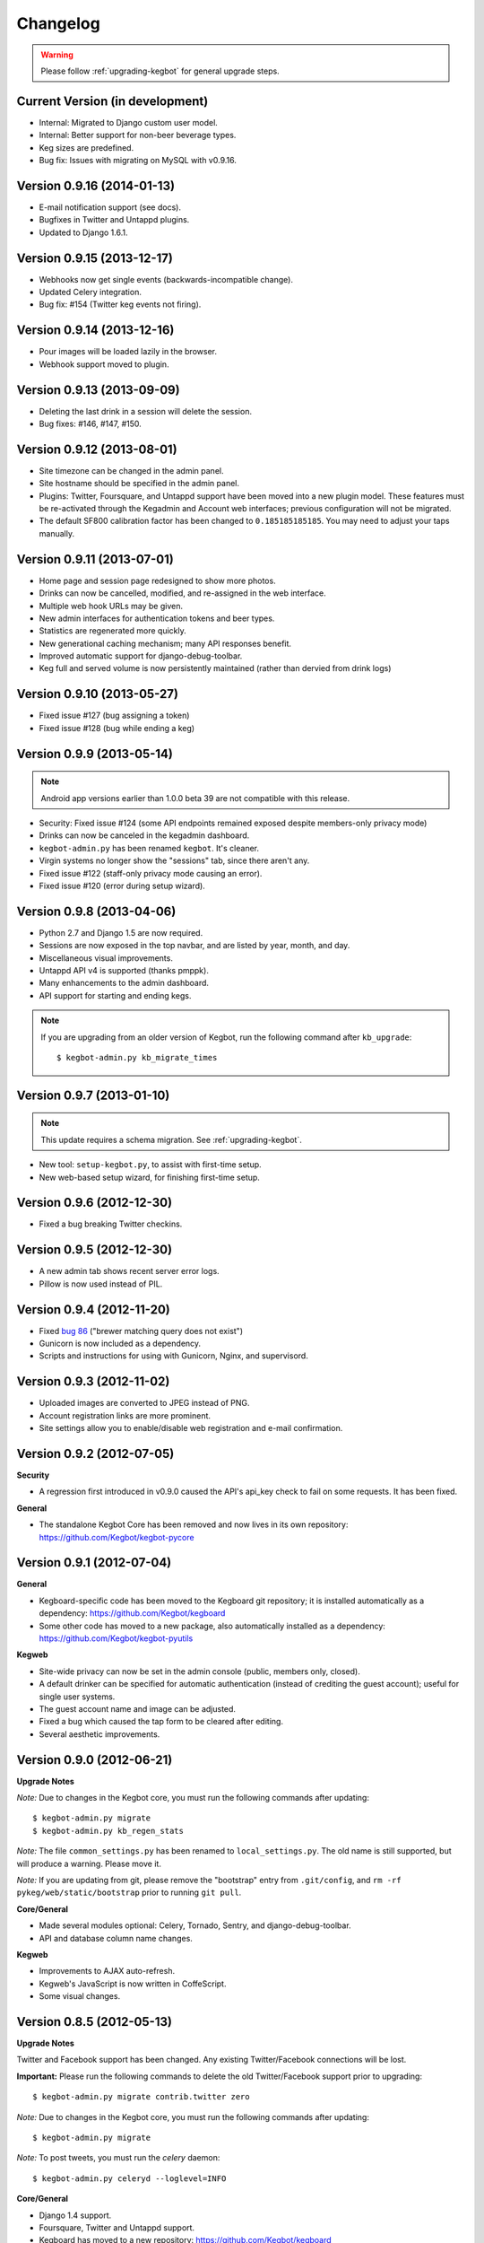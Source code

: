 .. _changelog:

Changelog
=========

.. warning:: Please follow :ref:`upgrading-kegbot` for general upgrade steps.

Current Version (in development)
--------------------------------
* Internal: Migrated to Django custom user model.
* Internal: Better support for non-beer beverage types.
* Keg sizes are predefined.
* Bug fix: Issues with migrating on MySQL with v0.9.16.

Version 0.9.16 (2014-01-13)
---------------------------
* E-mail notification support (see docs).
* Bugfixes in Twitter and Untappd plugins.
* Updated to Django 1.6.1.

Version 0.9.15 (2013-12-17)
---------------------------
* Webhooks now get single events (backwards-incompatible change).
* Updated Celery integration.
* Bug fix: #154 (Twitter keg events not firing).

Version 0.9.14 (2013-12-16)
---------------------------
* Pour images will be loaded lazily in the browser.
* Webhook support moved to plugin.

Version 0.9.13 (2013-09-09)
---------------------------

* Deleting the last drink in a session will delete the session.
* Bug fixes: #146, #147, #150.

Version 0.9.12 (2013-08-01)
---------------------------

* Site timezone can be changed in the admin panel.
* Site hostname should be specified in the admin panel.
* Plugins: Twitter, Foursquare, and Untappd support have been moved into
  a new plugin model.  These features must be re-activated through the Kegadmin
  and Account web interfaces; previous configuration will not be migrated.
* The default SF800 calibration factor has been changed to ``0.185185185185``. You
  may need to adjust your taps manually.


Version 0.9.11 (2013-07-01)
---------------------------

* Home page and session page redesigned to show more photos.
* Drinks can now be cancelled, modified, and re-assigned in the web interface.
* Multiple web hook URLs may be given.
* New admin interfaces for authentication tokens and beer types.
* Statistics are regenerated more quickly.
* New generational caching mechanism; many API responses benefit.
* Improved automatic support for django-debug-toolbar.
* Keg full and served volume is now persistently maintained (rather than dervied
  from drink logs)


Version 0.9.10 (2013-05-27)
---------------------------

* Fixed issue #127 (bug assigning a token)
* Fixed issue #128 (bug while ending a keg)

Version 0.9.9 (2013-05-14)
--------------------------

.. note::
  Android app versions earlier than 1.0.0 beta 39 are not compatible with
  this release.

* Security: Fixed issue #124 (some API endpoints remained exposed despite
  members-only privacy mode)
* Drinks can now be canceled in the kegadmin dashboard.
* ``kegbot-admin.py`` has been renamed ``kegbot``. It's cleaner.
* Virgin systems no longer show the "sessions" tab, since there aren't any.
* Fixed issue #122 (staff-only privacy mode causing an error).
* Fixed issue #120 (error during setup wizard).


Version 0.9.8 (2013-04-06)
--------------------------

* Python 2.7 and Django 1.5 are now required.
* Sessions are now exposed in the top navbar, and are listed by year, month, and
  day.
* Miscellaneous visual improvements.
* Untappd API v4 is supported (thanks pmppk).
* Many enhancements to the admin dashboard.
* API support for starting and ending kegs.

.. note::
  If you are upgrading from an older version of Kegbot, run the following
  command after ``kb_upgrade``::
    
    $ kegbot-admin.py kb_migrate_times

Version 0.9.7 (2013-01-10)
--------------------------

.. note::
  This update requires a schema migration. See :ref:`upgrading-kegbot`.

* New tool: ``setup-kegbot.py``, to assist with first-time setup.
* New web-based setup wizard, for finishing first-time setup.

Version 0.9.6 (2012-12-30)
--------------------------

* Fixed a bug breaking Twitter checkins.

Version 0.9.5 (2012-12-30)
--------------------------

* A new admin tab shows recent server error logs.
* Pillow is now used instead of PIL.

Version 0.9.4 (2012-11-20)
--------------------------

* Fixed `bug 86 <https://github.com/Kegbot/kegbot/issues/86>`_ ("brewer matching
  query does not exist")
* Gunicorn is now included as a dependency.
* Scripts and instructions for using with Gunicorn, Nginx, and supervisord.

Version 0.9.3 (2012-11-02)
--------------------------

* Uploaded images are converted to JPEG instead of PNG.
* Account registration links are more prominent.
* Site settings allow you to enable/disable web registration and e-mail
  confirmation.

Version 0.9.2 (2012-07-05)
--------------------------

**Security**

* A regression first introduced in v0.9.0 caused the API's api_key check to fail
  on some requests.  It has been fixed.

**General**

* The standalone Kegbot Core has been removed and now lives in its own
  repository: https://github.com/Kegbot/kegbot-pycore

Version 0.9.1 (2012-07-04)
--------------------------

**General**

* Kegboard-specific code has been moved to the Kegboard git repository; it is
  installed automatically as a dependency: https://github.com/Kegbot/kegboard
* Some other code has moved to a new package, also automatically installed as a
  dependency: https://github.com/Kegbot/kegbot-pyutils

**Kegweb**

* Site-wide privacy can now be set in the admin console (public, members only,
  closed).
* A default drinker can be specified for automatic authentication (instead of
  crediting the guest account); useful for single user systems.
* The guest account name and image can be adjusted.
* Fixed a bug which caused the tap form to be cleared after editing.
* Several aesthetic improvements.

Version 0.9.0 (2012-06-21)
--------------------------

**Upgrade Notes**

*Note:* Due to changes in the Kegbot core, you must run the following commands
after updating::
  
  $ kegbot-admin.py migrate
  $ kegbot-admin.py kb_regen_stats

*Note:* The file ``common_settings.py`` has been renamed to
``local_settings.py``.  The old name is still supported, but will produce a
warning.  Please move it.

*Note:* If you are updating from git, please remove the "bootstrap" entry from
``.git/config``, and ``rm -rf pykeg/web/static/bootstrap`` prior to running
``git pull``.

**Core/General**

* Made several modules optional: Celery, Tornado, Sentry, and django-debug-toolbar.
* API and database column name changes.

**Kegweb**

* Improvements to AJAX auto-refresh.
* Kegweb's JavaScript is now written in CoffeScript.
* Some visual changes.

Version 0.8.5 (2012-05-13)
--------------------------

**Upgrade Notes**

Twitter and Facebook support has been changed.  Any existing Twitter/Facebook
connections will be lost.

**Important:** Please run the following commands to delete the old
Twitter/Facebook support prior to upgrading::
  
  $ kegbot-admin.py migrate contrib.twitter zero

*Note:* Due to changes in the Kegbot core, you must run the following commands
after updating::
  
  $ kegbot-admin.py migrate

*Note:* To post tweets, you must run the `celery` daemon::
  
  $ kegbot-admin.py celeryd --loglevel=INFO

**Core/General**

* Django 1.4 support.
* Foursquare, Twitter and Untappd support.
* Kegboard has moved to a new repository: https://github.com/Kegbot/kegboard
* Session timeout is now configurable on the Kegadmin page.
* Improvements to error logging.

**Kegweb**

* Various aesthetic improvements.
* You can now link a Google Analytics account.
* Taps can be created and deleted using Kegadmin.

Version 0.8.4 (2011-12-30)
--------------------------

**Core/General**

* Several improvements to stats handling.
* ``kegbot_core`` local backend is officially deprecated.
* Web hook support: post event details to an arbitrary URL after a pour.

**Kegweb**

* Major improvements to the Kegweb look-and-feel.
* Added Bootstrap and rewrote kegweb css in lesscss.
* Units can now be displayed in metric.
* Kegadmin improvements: tap settings are editable, add taps.


Version 0.8.3 (2011-08-09)
--------------------------

**Core/General**

* Fix a temperature recording bug that appeared in v0.8.2.

Version 0.8.2 (2011-08-05)
--------------------------
*Note:* Due to changes in the Kegbot core, you must run the following commands
after updating::
  
  $ kegbot-admin.py migrate
  $ kegbot-admin.py createcachetable cache

**Core/General**

* Pictures can be attached to drinks.
* Better support for ID-12 RFID tokens.

**API**

* Added an endpoint for session statis.
* Fixed ABV return value.
* Return more detail on the kegs list endpoint.

**Kegweb**

* Added support for displaying measurements in metric units.
* Updated to use django staticfiles module.

**Kegboard**

* Added support for magstrip readers.

Version 0.8.1 (2011-06-13)
--------------------------
*Note:* If you installed version 0.8.0 and find your api_key unusable, you need
to regenerate it.  Log in and click the "regenerate api key" button on your
account page.

**API**

* Fixed incorrect API key generation affecting some users.

**Kegboard**

* Updated to firmware version 9, expanding support for ``set_output`` and adding
  support for ID-12 RFID readers.

**Kegweb**

* Added "regenerate API key" button.


Version 0.8.0 (2011-06-12)
--------------------------

*Note:* Due to changes in the Kegbot core, you must run the following commands
after updating::
  
  $ kegbot-admin.py migrate
  $ kegbot-admin.py kb_regen_events

**Core/General**

* Support for per-tap relay control (solenoid valve control for authenticated
  users.)
* ``kegbot_core.py`` now uses the RESTful web API backend interface by default.
* Kegbot daemons now perform automatic log rotation, every night at midnight.
* When executed with ``--verbose``, daemons now show less spam.
* The drink "endtime" column has been removed (not user-visible).
* Flag names have changed; ``--api_url`` and ``--api_key`` now control the base
  API url and the API access key for any program which uses the Kegbot Web API.
* The "soundserver" application has been improved and once again works. Yay.
* Each keg record now has a "spilled" volume counter. This can be used to store
  the total amount of wasted or lost beverage which is not associated with a
  drink record.
* When running ``kegbot-admin``, ``PYTHONPATH`` now has higher precedence than
  ``/etc/kegbot`` and ``~/.kegbot``. This makes it possible to provide an
  alternate location for ``common_settings.py``. (If the preceding was nonsense
  to you, you are normal..)
* Django 1.3 is now supported.

**Kegweb**

* The account page for a logged-in admin now displays the API key for that user.
* Various CSS changes and aesthetic tweaks.
* System events are shown on the Kegweb main page.
* Automatic AJAX refresh of drinks (and now events) on the main page has been
  improved.
* Session detail pages show individual pours from that session.
* Session detail pages show the total number of authenticated drinkers.
  (Guest/anonymous pours do not contribute to this count.)
* Fixed a bug where previous keg was not being marked offline after a keg
  change.
* The values in the pints-per-session histogram are now less ambiguous.
* The background image is now included in version control, and could be replaced
  locally.
* Beer type images rendering has been cleaned up.

**API**

* API keys are now calculated differently.  As a result, previously-used
  API keys are invalid.  To determine your API key, visit ``/account/`` while
  logged in as an admin user.
* System events are now exposed in the web api.
* Sessions are now exposed in the web api.
* Date/time fields reported in the web api are now always expressed in UTC,
  regardless of the system/Django time zone.

Version 0.7.8 (2010-12-01)
--------------------------
*Note:* Due to changes in the Kegbot core, you must run the following commands
after updating::
  
  $ kegbot-admin.py migrate
  $ kegbot-admin.py kb_regen_stats

*Note:* If you have installed using ``./setup.py develop``, you will need to
issue that command again; new versions of some dependencies are required.

**Core/General**

* Added SystemStats table.
* Now requires the ``pytz`` module; use ``pip install pytz`` to install.
* System, keg, session, and drinker statistics are now recalculated quickly
  after every pour.

**Kegweb**

* Added slightly more info to the "all-time stats" page.
* Used cached stats on the "all-time stats" page, making it more responsive.
* Fixed the AJAX auto-update of the drink list on the homepage.
* Fixed a crash in the LCD daemon, encountered when an active tap did not have a
  temperature sensor assigned to it.
* Fixed a crash on the keg admin page.
* Fixed a regression introduced in v0.7.6 that caused kegweb to crash when a
  chart could not be displayed; the chart is once again replaced with a
  descriptive error message.
* Fixed "known drinkers" statistic on the keg detail page.
* Set time zone UTC offset in ISO8601-formatted timestamps.  This fixes an issue
  where drinks appear to be poured in the future when the local timezone is
  behind the server timezone.

Version 0.7.7 (2010-11-28)
--------------------------
*Note:* This is a quick patch release to v0.7.6.  See changelog for v0.7.6 for
major changes.

**Core/General**

* Fixes a bug discovered with stats generation in v0.7.6.


Version 0.7.6 (2010-11-28)
--------------------------

*Note:* An update to the kegboard firmware is included in this version.
Reflashing your kegboard is recommended.

*Note:* It is recommended that you rebuild all session and statistical data
after updating to this version::
  
  $ kegbot-admin.py kb_regen_sessions
  $ kegbot-admin.py kb_regen_stats
  $ kegbot-admin.py kb_regen_events

**Core/General**

* Improved token handling, resolving multiple bugs related to token timeouts and
  multi-tap authentication.
* Added SessionStats table.  Statistics are now continuously computed for
  drinking sessions, to go along with per-user and per-keg stats.
* Removed protobuf dependency.
* rfid_daemon: added ``--toggle_output`` option, to enable the external output
  whenever an ID is present.
* LCD daemon improvements.

**Kegweb**

* Sessions can now be assigned a title, and have descriptive permalinks.
* Sessions are now prominently featured on Kegweb pages.  Various improvements
  to session display.
* Replaced Google image charts with javascript/SVG `Highcharts
  <http://highcharts.com>`_ package.
* Various bugfixes to the web API.
* Added an example WSGI configuration file.

**Kegboard**

* Improved stability in kegboard_daemon when malformed or unknown messages are
  received.
* Added the :ref:`auth-token-message` type to the serial protocol.
* Fixed reporting for negative temperatures.
* Fixed kegboard reader/daemon to not crash when ``EAGAIN`` is received from the
  OS.
* Update Makefiles.

Version 0.7.5 (2010-09-11)
--------------------------

*Note:* Due to changes to the third-party ``socialregistration`` dependency,
existing users will need to issue the following command after updating::
  
  $ kegbot-admin.py migrate --fake socialregistration 0001
  $ kegbot-admin.py migrate

*Note:* If you have installed using ``./setup.py develop``, you will need to
issue that command again; new versions of some dependencies are required.

**Core / General**

* Fixed a race condition which could cause the kegbot core to crash due to an
  erroneous watchdog error.
* Fixed a crash in ``kegbot_admin.py kb_regen_stats`` that would occur when
  computing stats for a keg with no recorded drinks.  (The workaround was to go
  have a beer..)
* Fixed issue #50 (do not record drinks below minimum volume threshold.)

**Kegweb**

* Updated to use ``django-socialregistration`` version 0.4.2, and the official
  ``facebook-python-sdk`` package.  Removed mirror of pyfacebook.
* The number of recent pours shown on the main page is now configurable.  See
  ``KEGWEB_LAST_DRINK_COUNT`` in ``common_settings.py.example``


Version 0.7.4 (2010-09-08)
--------------------------

**Core / General**

* Backend: extensive under-the-hood changes to support multiple sites in a
  single backend instance.  This isn't yet used by anything.
* Fixed issue with pykeg.core migration 0031.
* Improvements to session record keeping.
* Added new SystemEvent table.

**Kegweb**

* Improved keg detail page, with better-looking sessions.


Version 0.7.3 (2010-09-01)
--------------------------

*Note:* Existing users upgrading from a previous kegbot version will need to
issue the migrate command to update their database schema.  Also, statistics and
sessions need to be regenerated::
  
  $ kegbot_admin.py migrate
  $ kegbot_admin.py kb_regen_sessions
  $ kegbot_admin.py kb_regen_stats

**Core / General**

* Fixed issue authentication tokens for consecutive pours not being reported
  correctly.
* Improved stats reporting; fixed drinker breakdown graph on keg detail page.
* Added a notes field for Keg records.
* Internal cleanups to the backend APIs.
* Schema change: Started record auth token details used for each pour.
* Schema change: Guest pours are now represented by a ``null`` user (rather than
  a specific guest account) in the database.

**Kegweb**

* Fixed issue causing kegweb to break when used without proper Facebook
  credentials.
* Improvements to the currently undocumented kegweb API.

**Kegboard**

* Update KegShield schematics to include Arduino and Arduino Mega shield
  designs.

Version 0.7.2 (2010-06-29)
--------------------------

**Core / General**

* Django v1.2 is now **required**.
* Added new dependency on ``django_nose`` for running unittests; ``make test``
  works once again to run unittests
* Improved LCD UI; now shows tap status, last pour information.
* Fixed SoundServer, which had stopped working some time ago.
* Miscellaneous packaging fixes, which should make installation with ``pip`` work
  a bit better.

**Kegweb**

* Fix for bug #48: Facebook connect login broken.
* Fixed/update CSRF detection on forms for Django 1.2.
* Bugfixes for the Kegweb REST ('krest') API.

**Twitter**

* Moved Twitter add-on out of the core and into a new daemon,
  ``kegbot_twitter``, similar to Facebook app ``fb_publisher``.


Version 0.7.1 (2010-06-04)
--------------------------

**Core / General**

* Added missing dependencies to `setup.py`.
* Removed a few locally-mirrored dependencies.
* Added protobuf source mirror to `setup.py`.

**Kegweb**

* Reorganized account settings views.
* Add password reset forms.

Version 0.7.0 (2010-05-23)
--------------------------

Initial numbered release! (Changes are since hg revision 500:525e06329039).

**Core / General**

* Vastly improved authentication device support.
* New network protocol for Kegbot status and control (kegnet).
* Temperatures are once again recorded. Temperature sensors can be associated
  with a specific keg tap.
* Support for Phidgets RFID reader.
* Flowmeter resolution is now set on a tap-by-tap basis (in KegTap table).
* Twitter: added config option to suppress tweets for unknown users.
* Started using django-south for schema migrations.
* Sound playback on flow events: added the sound_server application.
* Added kegbot_master program, to control and monitor full suite of kegbot
  daemons.
* Improved support for CrystalFontz LCD devices; new support for Matrix-Orbital
  serial LCD displays.
* Added Facebook publisher add-on.
* Packaging improvements; `setup.py install` works.

**Kegboard**

* Bumped firmware version to v5.
* Fixed packet CRCs.
* Added support for OneWire presence detect/authentication device.
* Improved DS1820 temperature sensing.
* Improved responsiveness of OneWire presence detect.
* Shrunk size of firmware significantly.
* Added experimental support for serial LCDs.
* Added schematic files for Kegboard Arduino shield.

**Kegweb**

* Design refresh; new HTML/CSS and many more graphs and stats.
* Added keg administration tab.
* Added experimental support for Facebook connect.
* Fixed broken relative time display.
* Fixed bug on submitting new user registration.

**Docs**

* Improved documentation.
* Added changelog :)

